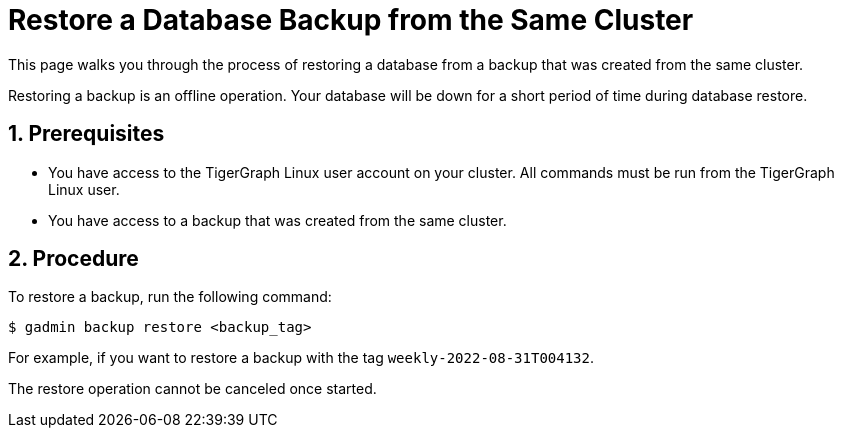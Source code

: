 = Restore a Database Backup from the Same Cluster
:sectnums:
:description:

This page walks you through the process of restoring a database from a backup that was created from the same cluster.

Restoring a backup is an offline operation.
Your database will be down for a short period of time during database restore.

== Prerequisites
* You have access to the TigerGraph Linux user account on your cluster.
All commands must be run from the TigerGraph Linux user.
* You have access to a backup that was created from the same cluster.

== Procedure
To restore a backup, run the following command:

[.wrap,console]
----
$ gadmin backup restore <backup_tag>
----

For example, if you want to restore a backup with the tag `weekly-2022-08-31T004132`.

The restore operation cannot be canceled once started.
